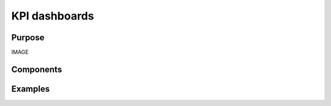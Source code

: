 .. _kpi-dashboards:

KPI dashboards
##############

Purpose
-------

IMAGE

Components
----------

Examples
--------